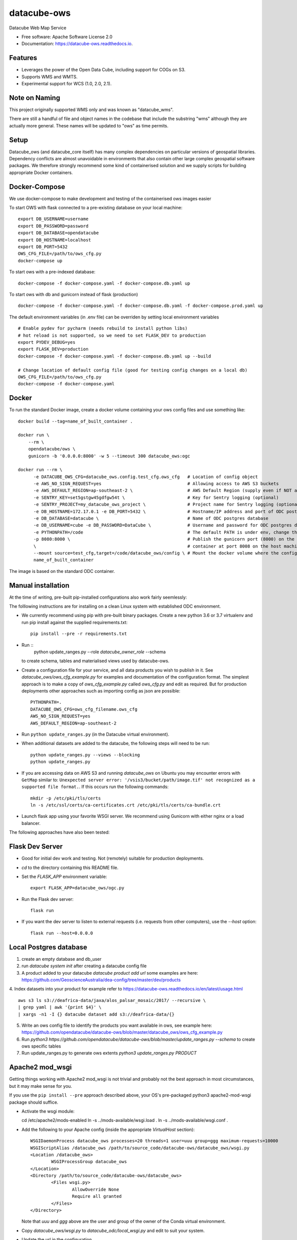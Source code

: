 ===============================
datacube-ows
===============================

.. image:: https://github.com/opendatacube/datacube-ows/workflows/Linting/badge.svg
        :target: https://github.com/opendatacube/datacube-ows/actions?query=workflow%3ALinting

.. image:: https://github.com/opendatacube/datacube-ows/workflows/Tests/badge.svg
        :target: https://github.com/opendatacube/datacube-ows/actions?query=workflow%3ATests
        
.. image:: https://github.com/opendatacube/datacube-ows/workflows/Scan/badge.svg
        :target: https://github.com/opendatacube/datacube-ows/actions?query=workflow%3A%22Scan%22

.. image:: https://codecov.io/gh/opendatacube/datacube-ows/branch/master/graph/badge.svg
        :target: https://codecov.io/gh/opendatacube/datacube-ows

Datacube Web Map Service


* Free software: Apache Software License 2.0
* Documentation: https://datacube-ows.readthedocs.io.


Features
--------

* Leverages the power of the Open Data Cube, including support for COGs on S3.
* Supports WMS and WMTS.
* Experimental support for WCS (1.0, 2.0, 2.1).

Note on Naming
--------------

This project originally supported WMS only and was known as "datacube_wms".

There are still a handful of file and object names in the codebase that
include the substring "wms" although they are actually more general.
These names will be updated to "ows" as time permits.

Setup
-----

Datacube_ows (and datacube_core itself) has many complex dependencies on particular versions of
geospatial libraries.  Dependency conflicts are almost unavoidable in environments that also contain
other large complex geospatial software packages.  We therefore strongly recommend some kind of
containerised solution and we supply scripts for building appropriate Docker containers.


Docker-Compose
--------------

We use docker-compose to make development and testing of the containerised ows images easier


To start OWS with flask connected to a pre-existing database on your local machine: ::

  export DB_USERNAME=username
  export DB_PASSWORD=password
  export DB_DATABASE=opendatacube
  export DB_HOSTNAME=localhost
  export DB_PORT=5432
  OWS_CFG_FILE=/path/to/ows_cfg.py
  docker-compose up

To start ows with a pre-indexed database: ::

  docker-compose -f docker-compose.yaml -f docker-compose.db.yaml up

To start ows with db and gunicorn instead of flask (production) ::

  docker-compose -f docker-compose.yaml -f docker-compose.db.yaml -f docker-compose.prod.yaml up

The default environment variables (in .env file) can be overriden by setting local environment variables ::

  # Enable pydev for pycharm (needs rebuild to install python libs)
  # hot reload is not supported, so we need to set FLASK_DEV to production
  export PYDEV_DEBUG=yes
  export FLASK_DEV=production
  docker-compose -f docker-compose.yaml -f docker-compose.db.yaml up --build

  # Change location of default config file (good for testing config changes on a local db)
  OWS_CFG_FILE=/path/to/ows_cfg.py
  docker-compose -f docker-compose.yaml

Docker
------
To run the standard Docker image, create a docker volume containing your ows config files and use something like: ::

  docker build --tag=name_of_built_container .

  docker run \
      --rm \
      opendatacube/ows \
      gunicorn -b '0.0.0.0:8000' -w 5 --timeout 300 datacube_ows:ogc

  docker run --rm \
        -e DATACUBE_OWS_CFG=datacube_ows.config.test_cfg.ows_cfg   # Location of config object
        -e AWS_NO_SIGN_REQUEST=yes                                 # Allowing access to AWS S3 buckets
        -e AWS_DEFAULT_REGION=ap-southeast-2 \                     # AWS Default Region (supply even if NOT accessing files on S3! See Issue #151)
        -e SENTRY_KEY=set5gstgw45gdfgw54t \                        # Key for Sentry logging (optional)
        -e SENTRY_PROJECT=my_datacube_ows_project \                # Project name for Sentry logging (optional)
        -e DB_HOSTNAME=172.17.0.1 -e DB_PORT=5432 \                # Hostname/IP address and port of ODC postgres database
        -e DB_DATABASE=datacube \                                  # Name of ODC postgres database
        -e DB_USERNAME=cube -e DB_PASSWORD=DataCube \              # Username and password for ODC postgres database
        -e PYTHONPATH=/code                                        # The default PATH is under env, change this to target /code
        -p 8080:8000 \                                             # Publish the gunicorn port (8000) on the Docker
        \                                                          # container at port 8008 on the host machine.
        --mount source=test_cfg,target=/code/datacube_ows/config \ # Mount the docker volume where the config lives
        name_of_built_container

The image is based on the standard ODC container.

Manual installation
-------------------

At the time of writing, pre-built pip-installed configurations also work fairly seemlessly:

The folllowing instructions are for installing on a clean Linux system with established ODC environment.

* We currently recommend using pip with pre-built binary packages. Create a
  new python 3.6 or 3.7 virtualenv and run pip install against the supplied
  requirements.txt::

    pip install --pre -r requirements.txt

* Run ::
    python update_ranges.py --role *datacube_owner_role* --schema

  to create schema, tables and materialised views used by datacube-ows.

* Create a configuration file for your service, and all data products you wish to publish in
  it.  See `datacube_ows/ows_cfg_example.py` for examples and documentation of the configuration
  format.  The simplest approach is to make a copy of `ows_cfg_example.py` called `ows_cfg.py`
  and edit as required.  But for production deployments other approaches such as importing
  config as json are possible::

    PYTHONPATH=.
    DATACUBE_OWS_CFG=ows_cfg_filename.ows_cfg
    AWS_NO_SIGN_REQUEST=yes
    AWS_DEFAULT_REGION=ap-southeast-2

* Run ``python update_ranges.py`` (in the Datacube virtual environment).

* When additional datasets are added to the datacube, the following steps will need to be run::

    python update_ranges.py --views --blocking
    python update_ranges.py

* If you are accessing data on AWS S3 and running `datacube_ows` on Ubuntu you may encounter errors with ``GetMap``
  similar to:
  ``Unexpected server error: '/vsis3/bucket/path/image.tif' not recognized as a supported file format.``.
  If this occurs run the following commands::

    mkdir -p /etc/pki/tls/certs
    ln -s /etc/ssl/certs/ca-certificates.crt /etc/pki/tls/certs/ca-bundle.crt

* Launch flask app using your favorite WSGI server.  We recommend using Gunicorn with
  either nginx or a load balancer.

The following approaches have also been tested:

Flask Dev Server
----------------

* Good for initial dev work and testing.  Not (remotely) suitable for production
  deployments.

* `cd` to the directory containing this README file.

* Set the `FLASK_APP` environment variable::

        export FLASK_APP=datacube_ows/ogc.py

* Run the Flask dev server::

        flask run

* If you want the dev server to listen to external requests (i.e. requests
  from other computers), use the `--host` option::

        flask run --host=0.0.0.0

Local Postgres database
-----------------------
1. create an empty database and db_user
2. run `datacube system init` after creating a datacube config file
3. A product added to your datacube `datacube product add url` some examples are here: https://github.com/GeoscienceAustralia/dea-config/tree/master/dev/products
4. Index datasets into your product for example refer to https://datacube-ows.readthedocs.io/en/latest/usage.html
::
  aws s3 ls s3://deafrica-data/jaxa/alos_palsar_mosaic/2017/ --recursive \
  | grep yaml | awk '{print $4}' \
  | xargs -n1 -I {} datacube dataset add s3://deafrica-data/{}
5. Write an ows config file to identify the products you want available in ows, see example here: https://github.com/opendatacube/datacube-ows/blob/master/datacube_ows/ows_cfg_example.py
6. Run `python3 https://github.com/opendatacube/datacube-ows/blob/master/update_ranges.py --schema` to create ows specific tables
7. Run update_ranges.py to generate ows extents `python3 update_ranges.py PRODUCT`

Apache2 mod_wsgi
----------------

Getting things working with Apache2 mod_wsgi is not trivial and probably not the best
approach in most circumstances, but it may make sense for you.

If you use the ``pip install --pre`` approach described above, your OS's
pre-packaged python3 apache2-mod-wsgi package should suffice.

* Activate the wsgi module::

  cd /etc/apache2/mods-enabled
  ln -s ../mods-available/wsgi.load .
  ln -s ../mods-available/wsgi.conf .

* Add the following to your Apache config (inside the
  appropriate `VirtualHost` section)::

        WSGIDaemonProcess datacube_ows processes=20 threads=1 user=uuu group=ggg maximum-requests=10000
        WSGIScriptAlias /datacube_ows /path/to/source_code/datacube-ows/datacube_ows/wsgi.py
        <Location /datacube_ows>
                WSGIProcessGroup datacube_ows
        </Location>
        <Directory /path/to/source_code/datacube-ows/datacube_ows>
                <Files wsgi.py>
                        AllowOverride None
                        Require all granted
                </Files>
        </Directory>

  Note that `uuu` and `ggg` above are the user and group of the owner of the Conda virtual environment.

* Copy `datacube_ows/wsgi.py` to `datacube_odc/local_wsgi.py` and edit to suit your system.

* Update the url in the configuration

Credits
---------

This package was created with Cookiecutter_ and the `audreyr/cookiecutter-pypackage`_ project template.

.. _Cookiecutter: https://github.com/audreyr/cookiecutter
.. _`audreyr/cookiecutter-pypackage`: https://github.com/audreyr/cookiecutter-pypackage
